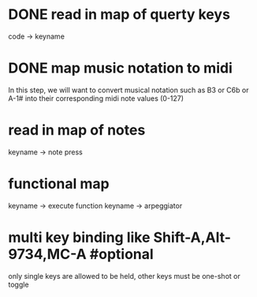 * DONE read in map of querty keys
  code -> keyname
* DONE map music notation to midi
  In this step, we will want to convert musical notation such as B3 or C6b
or A-1# into their corresponding midi note values (0-127)
* read in map of notes
  keyname -> note press

* functional map
  keyname -> execute function
  keyname -> arpeggiator
* multi key binding like Shift-A,Alt-9734,MC-A #optional 
  only single keys are allowed to be held, other keys must be one-shot or toggle
